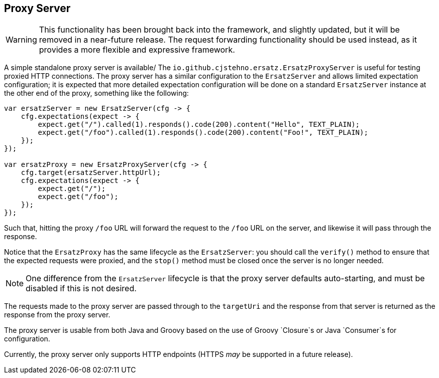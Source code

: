 == Proxy Server

WARNING: This functionality has been brought back into the framework, and slightly updated, but it will be removed in a near-future release. The request forwarding functionality should be used instead, as it provides a more flexible and expressive framework.

A simple standalone proxy server is available/ The `io.github.cjstehno.ersatz.ErsatzProxyServer` is useful for testing proxied HTTP connections.
The proxy server has a similar configuration to the `ErsatzServer` and allows limited expectation configuration; it is expected that more detailed expectation configuration will be done on a standard `ErsatzServer` instance at the other end of the proxy, something like the following:

[source,java]
----
var ersatzServer = new ErsatzServer(cfg -> {
    cfg.expectations(expect -> {
        expect.get("/").called(1).responds().code(200).content("Hello", TEXT_PLAIN);
        expect.get("/foo").called(1).responds().code(200).content("Foo!", TEXT_PLAIN);
    });
});

var ersatzProxy = new ErsatzProxyServer(cfg -> {
    cfg.target(ersatzServer.httpUrl);
    cfg.expectations(expect -> {
        expect.get("/");
        expect.get("/foo");
    });
});
----

Such that, hitting the proxy `/foo` URL will forward the request to the `/foo` URL on the server, and likewise it will pass through the response.

Notice that the `ErsatzProxy` has the same lifecycle as the `ErsatzServer`: you should call the `verify()` method to ensure that the expected requests were proxied, and the `stop()` method must be closed once the server is no longer needed.

NOTE: One difference from the `ErsatzServer` lifecycle is that the proxy server defaults auto-starting, and must be disabled if this is not desired.

The requests made to the proxy server are passed through to the `targetUri` and the response from that server is returned as the response from the proxy server.

The proxy server is usable from both Java and Groovy based on the use of Groovy `Closure`s or Java `Consumer`s for configuration.

Currently, the proxy server only supports HTTP endpoints (HTTPS _may_ be supported in a future release).

